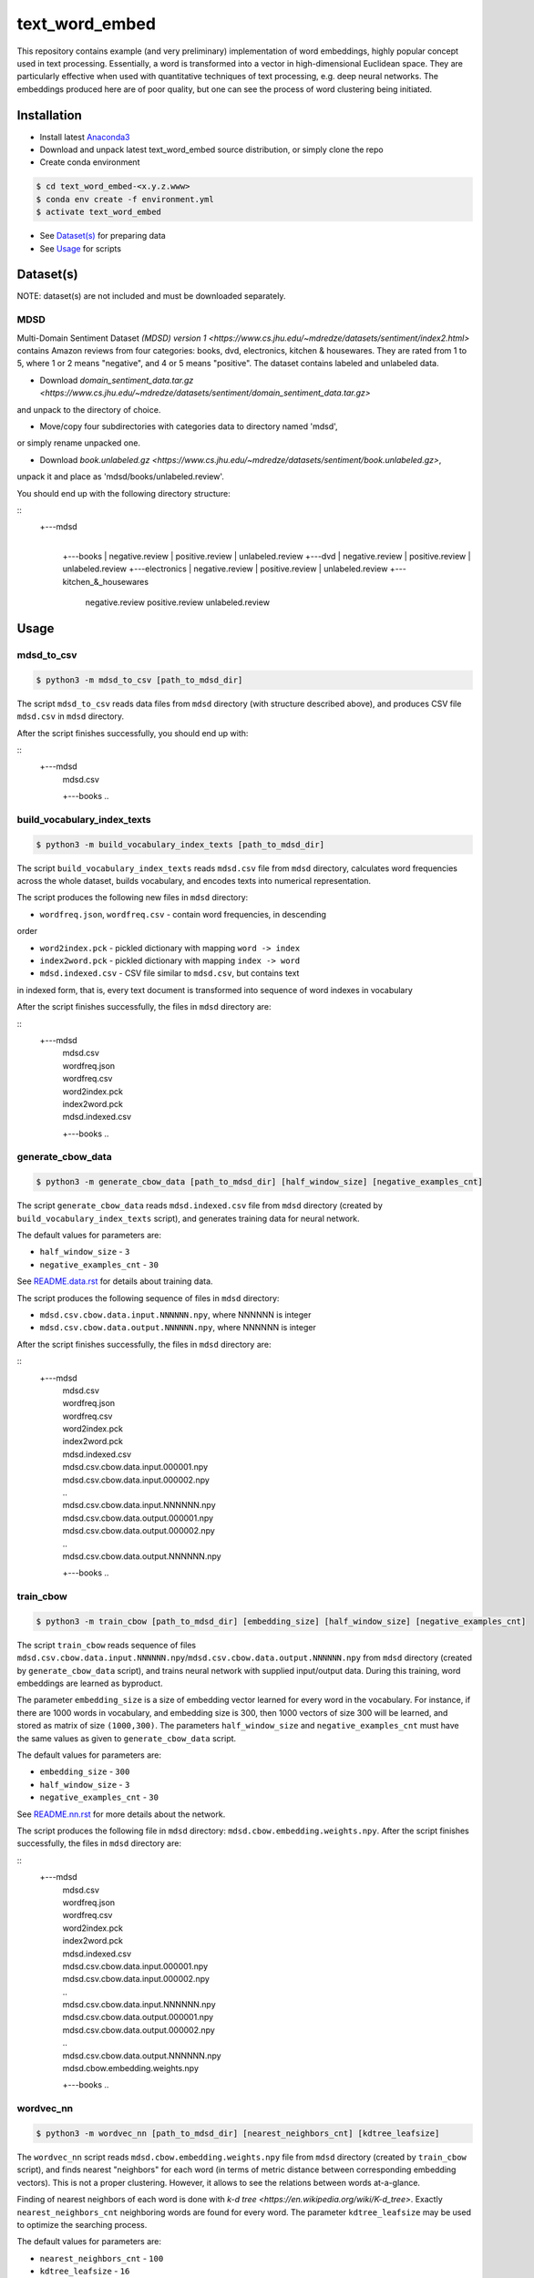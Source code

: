 text_word_embed
===============

This repository contains example (and very preliminary) implementation of
word embeddings, highly popular concept used in text processing. Essentially,
a word is transformed into a vector in high-dimensional Euclidean space. They
are particularly effective when used with quantitative techniques of text
processing, e.g. deep neural networks. The embeddings produced here are of
poor quality, but one can see the process of word clustering being initiated.


Installation
------------

- Install latest `Anaconda3 <https://www.anaconda.com/download>`_

- Download and unpack latest text_word_embed source distribution, or simply
  clone the repo

- Create conda environment

.. code-block:: bash

    $ cd text_word_embed-<x.y.z.www>
    $ conda env create -f environment.yml
    $ activate text_word_embed

- See `Dataset(s)`_ for preparing data

- See `Usage`_ for scripts

Dataset(s)
----------

NOTE: dataset(s) are not included and must be downloaded separately.

MDSD
^^^^

Multi-Domain Sentiment
Dataset `(MDSD) version 1 <https://www.cs.jhu.edu/~mdredze/datasets/sentiment/index2.html>`
contains Amazon reviews from four categories: books, dvd, electronics,
kitchen & housewares. They are rated from 1 to 5, where 1 or 2 means "negative",
and 4 or 5 means "positive". The dataset contains labeled and unlabeled data.

* Download `domain_sentiment_data.tar.gz <https://www.cs.jhu.edu/~mdredze/datasets/sentiment/domain_sentiment_data.tar.gz>`
and unpack to the directory of choice.

* Move/copy four subdirectories with categories data to directory named 'mdsd',
or simply rename unpacked one.

* Download `book.unlabeled.gz <https://www.cs.jhu.edu/~mdredze/datasets/sentiment/book.unlabeled.gz>`,
unpack it and place as 'mdsd/books/unlabeled.review'.

You should end up with the following directory structure:

::
    +---mdsd
        |
        +---books
        |     negative.review
        |     positive.review
        |     unlabeled.review
        +---dvd
        |     negative.review
        |     positive.review
        |     unlabeled.review
        +---electronics
        |     negative.review
        |     positive.review
        |     unlabeled.review
        +---kitchen_&_housewares
              negative.review
              positive.review
              unlabeled.review

Usage
-----

mdsd_to_csv
^^^^^^^^^^^

.. code-block:: bash

    $ python3 -m mdsd_to_csv [path_to_mdsd_dir]

The script ``mdsd_to_csv`` reads data files from ``mdsd`` directory (with
structure described above), and produces CSV file ``mdsd.csv`` in ``mdsd``
directory.

After the script finishes successfully, you should end up with:

::
    +---mdsd
        |  mdsd.csv
        +---books
        ..


build_vocabulary_index_texts
^^^^^^^^^^^^^^^^^^^^^^^^^^^^

.. code-block:: bash

    $ python3 -m build_vocabulary_index_texts [path_to_mdsd_dir]

The script ``build_vocabulary_index_texts`` reads ``mdsd.csv`` file from
``mdsd`` directory, calculates word frequencies across the whole dataset,
builds vocabulary, and encodes texts into numerical representation.

The script produces the following new files in ``mdsd`` directory:

* ``wordfreq.json``, ``wordfreq.csv`` - contain word frequencies, in descending
order

* ``word2index.pck`` - pickled dictionary with mapping ``word -> index``

* ``index2word.pck`` - pickled dictionary with mapping ``index -> word``

* ``mdsd.indexed.csv`` - CSV file similar to ``mdsd.csv``, but contains text
in indexed form, that is, every text document is transformed into sequence of
word indexes in vocabulary

After the script finishes successfully, the files  in ``mdsd`` directory are:

::
    +---mdsd
        |  mdsd.csv
        |  wordfreq.json
        |  wordfreq.csv
        |  word2index.pck
        |  index2word.pck
        |  mdsd.indexed.csv
        +---books
        ..


generate_cbow_data
^^^^^^^^^^^^^^^^^^

.. code-block:: bash

    $ python3 -m generate_cbow_data [path_to_mdsd_dir] [half_window_size] [negative_examples_cnt]

The script ``generate_cbow_data`` reads ``mdsd.indexed.csv`` file from
``mdsd`` directory (created by ``build_vocabulary_index_texts`` script), and
generates training data for neural network.

The default values for parameters are:

* ``half_window_size`` - ``3``

* ``negative_examples_cnt`` - ``30``

See `README.data.rst </README.data.rst>`_ for details about training data.

The script produces the following sequence of files in ``mdsd`` directory:

* ``mdsd.csv.cbow.data.input.NNNNNN.npy``, where NNNNNN is integer
* ``mdsd.csv.cbow.data.output.NNNNNN.npy``, where NNNNNN is integer

After the script finishes successfully, the files  in ``mdsd`` directory are:

::
    +---mdsd
        |  mdsd.csv
        |  wordfreq.json
        |  wordfreq.csv
        |  word2index.pck
        |  index2word.pck
        |  mdsd.indexed.csv
        |  mdsd.csv.cbow.data.input.000001.npy
        |  mdsd.csv.cbow.data.input.000002.npy
        |  ..
        |  mdsd.csv.cbow.data.input.NNNNNN.npy
        |  mdsd.csv.cbow.data.output.000001.npy
        |  mdsd.csv.cbow.data.output.000002.npy
        |  ..
        |  mdsd.csv.cbow.data.output.NNNNNN.npy
        +---books
        ..


train_cbow
^^^^^^^^^^

.. code-block:: bash

    $ python3 -m train_cbow [path_to_mdsd_dir] [embedding_size] [half_window_size] [negative_examples_cnt]

The script ``train_cbow`` reads sequence of files
``mdsd.csv.cbow.data.input.NNNNNN.npy``/``mdsd.csv.cbow.data.output.NNNNNN.npy``
from ``mdsd`` directory (created by ``generate_cbow_data`` script), and trains
neural network with supplied input/output data. During this training, word
embeddings are learned as byproduct.

The parameter ``embedding_size`` is a size of embedding vector learned for
every word in the vocabulary. For instance, if there are 1000 words in vocabulary,
and embedding size is 300, then 1000 vectors of size 300 will be learned, and
stored as matrix of size ``(1000,300)``. The parameters ``half_window_size``
and ``negative_examples_cnt`` must have the same values as given to
``generate_cbow_data`` script.

The default values for parameters are:

* ``embedding_size`` - ``300``

* ``half_window_size`` - ``3``

* ``negative_examples_cnt`` - ``30``

See `README.nn.rst </README.nn.rst>`_  for more details about the network.

The script produces the following file in ``mdsd`` directory:
``mdsd.cbow.embedding.weights.npy``. After the script finishes successfully,
the files  in ``mdsd`` directory are:

::
    +---mdsd
        |  mdsd.csv
        |  wordfreq.json
        |  wordfreq.csv
        |  word2index.pck
        |  index2word.pck
        |  mdsd.indexed.csv
        |  mdsd.csv.cbow.data.input.000001.npy
        |  mdsd.csv.cbow.data.input.000002.npy
        |  ..
        |  mdsd.csv.cbow.data.input.NNNNNN.npy
        |  mdsd.csv.cbow.data.output.000001.npy
        |  mdsd.csv.cbow.data.output.000002.npy
        |  ..
        |  mdsd.csv.cbow.data.output.NNNNNN.npy
        |  mdsd.cbow.embedding.weights.npy
        +---books
        ..


wordvec_nn
^^^^^^^^^^

.. code-block:: bash

    $ python3 -m wordvec_nn [path_to_mdsd_dir] [nearest_neighbors_cnt] [kdtree_leafsize]

The ``wordvec_nn`` script reads ``mdsd.cbow.embedding.weights.npy`` file from
``mdsd`` directory (created by ``train_cbow`` script), and finds nearest
"neighbors" for each word (in terms of metric distance between corresponding
embedding vectors). This is not a proper clustering. However, it allows to see
the relations between words at-a-glance.

Finding of nearest neighbors of each word is done with
`k-d tree <https://en.wikipedia.org/wiki/K-d_tree>`. Exactly
``nearest_neighbors_cnt`` neighboring words are found for every word. The parameter
``kdtree_leafsize`` may be used to optimize the searching process.

The default values for parameters are:

* ``nearest_neighbors_cnt`` - ``100``

* ``kdtree_leafsize`` - ``16``

The script produces the following files in ``mdsd`` directory:

* ``mdsd.cbow.wordvec.closest.neighbors.npy`` - matrix of size
``(num_of_words, nearest_neighbors_cnt)``, where for each word the indexes of
neighboring words are stored as column

* ``mdsd.cbow.wordvec.closest.neighbors.csv`` - CSV file with the following
columns: ``Word``, ``Nearest Word 1``, ..., ``Nearest Word K``, where K is equal
to ``nearest_neighbors_cnt``; the words are stored in plain text.

After the script finishes successfully, the files  in ``mdsd`` directory are:

::
    +---mdsd
        |  mdsd.csv
        |  wordfreq.json
        |  wordfreq.csv
        |  word2index.pck
        |  index2word.pck
        |  mdsd.indexed.csv
        |  mdsd.csv.cbow.data.input.000001.npy
        |  mdsd.csv.cbow.data.input.000002.npy
        |  ..
        |  mdsd.csv.cbow.data.input.NNNNNN.npy
        |  mdsd.csv.cbow.data.output.000001.npy
        |  mdsd.csv.cbow.data.output.000002.npy
        |  ..
        |  mdsd.csv.cbow.data.output.NNNNNN.npy
        |  mdsd.cbow.embedding.weights.npy
        |  mdsd.cbow.wordvec.closest.neighbors.npy
        |  mdsd.cbow.wordvec.closest.neighbors.csv
        +---books
        ..


References
----------

Blitzer J., Dredze M., Pereira F. "Biographies, Bollywood, Boom-boxes and 
Blenders: Domain Adaptation for Sentiment Classification.", Association of
Computational Linguistics (ACL), 2007

Mikolov T., Chen K., Corrado G., Dean J. "Efficient Estimation of Word
Representations in Vector Space", https://arxiv.org/abs/1301.3781

Mikolov T., Sutskever I., Chen K., Corrado G., Dean J. "Distributed
Representations of Words and Phrases and their Compositionality",
https://arxiv.org/abs/1310.4546

Mnih A., Kavukcuoglu K. "Learning word embeddings efficiently with
noise-contrastive estimation", Advances in Neural Information Processing
Systems 26, 2265-2273, 2013
